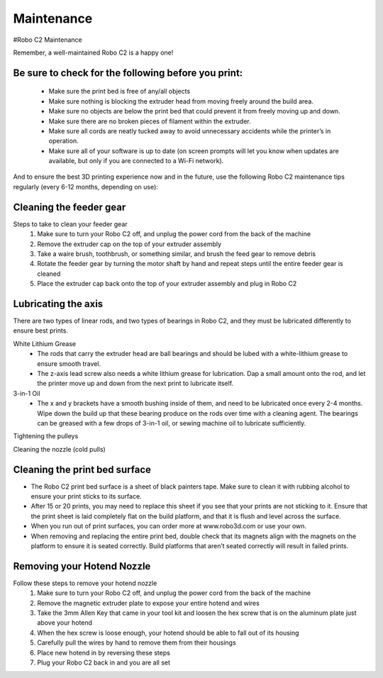 .. Sphinx RTD theme demo documentation master file, created by
   sphinx-quickstart on Sun Nov  3 11:56:36 2013.
   You can adapt this file completely to your liking, but it should at least
   contain the root `toctree` directive.

=================================================
Maintenance
=================================================



#Robo C2 Maintenance


Remember, a well-maintained Robo C2 is a happy one! 


Be sure to check for the following before you print:
-----

   - Make sure the print bed is free of any/all objects
   - Make sure nothing is blocking the extruder head from moving freely around the build area.
   - Make sure no objects are below the print bed that could prevent it from freely moving up and down.
   - Make sure there are no broken pieces of filament within the extruder.
   - Make sure all cords are neatly tucked away to avoid unnecessary accidents while the printer’s in operation. 
   - Make sure all of your software is up to date (on screen prompts will let you know when updates are available, but only if you are connected to a Wi-Fi network). 


And to ensure the best 3D printing experience now and in the future, use the following Robo C2 maintenance tips regularly (every 6-12 months, depending on use):



Cleaning the feeder gear
-----

Steps to take to clean your feeder gear
   1. Make sure to turn your Robo C2 off, and unplug the power cord from the back of the machine
   2. Remove the extruder cap on the top of your extruder assembly 
   3. Take a waire brush, toothbrush, or something similar, and brush the feed gear to remove debris
   4. Rotate the feeder gear by turning the motor shaft by hand and repeat steps until the entire feeder gear is cleaned
   5. Place the extruder cap back onto the top of your extruder assembly and plug in Robo C2

Lubricating the axis
-----

There are two types of linear rods, and two types of bearings in Robo C2, and they must be lubricated differently to ensure best prints.

White Lithium Grease
   - The rods that carry the extruder head are ball bearings and should be lubed with a white-lithium grease to ensure smooth travel.
   - The z-axis lead screw also needs a white lithium grease for lubrication. Dap a small amount onto the rod, and let the printer move up and down from the next print to lubricate itself.

3-in-1 Oil
   - The x and y brackets have a smooth bushing inside of them, and need to be lubricated once every 2-4 months. Wipe down the build up that these bearing produce on the rods over time with a cleaning agent. The bearings can be greased with a few drops of 3-in-1 oil, or sewing machine oil to lubricate sufficiently.


Tightening the pulleys


Cleaning the nozzle (cold pulls) 

Cleaning the print bed surface
-----

- The Robo C2 print bed surface is a sheet of black painters tape. Make sure to clean it with rubbing alcohol to ensure your print sticks to its surface. 
- After 15 or 20 prints, you may need to replace this sheet if you see that your prints are not sticking to it. Ensure that the print sheet is laid completely flat on the build platform, and that it is flush and level across the surface. 
- When you run out of print surfaces, you can order more at www.robo3d.com or use your own.
- When removing and replacing the entire print bed, double check that its magnets align with the magnets on the platform to ensure it is seated correctly. Build platforms that aren’t seated correctly will result in failed prints. 


Removing your Hotend Nozzle
-----
Follow these steps to remove your hotend nozzle
   1. Make sure to turn your Robo C2 off, and unplug the power cord from the back of the machine
   2. Remove the magnetic extruder plate to expose your entire hotend and wires
   3. Take the 3mm Allen Key that came in your tool kit and loosen the hex screw that is on the aluminum plate just above your hotend
   4. When the hex screw is loose enough, your hotend should be able to fall out of its housing
   5. Carefully pull the wires by hand to remove them from their housings
   6. Place new hotend in by reversing these steps
   7. Plug your Robo C2 back in and you are all set

